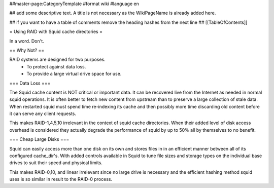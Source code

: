 ##master-page:CategoryTemplate
#format wiki
#language en

## add some descriptive text. A title is not necessary as the WikiPageName is already added here.

## if you want to have a table of comments remove the heading hashes from the next line
## [[TableOfContents]]

= Using RAID with Squid cache directories =

In a word. Don't.

== Why Not? ==

RAID systems are designed for two purposes.
 * To protect against data loss.
 * To provide a large virtual drive space for use.

=== Data Loss ===

The Squid cache content is NOT critical or important data. It can be recovered live from the Internet as needed in normal squid operations. It is often better to fetch new content from upstream than to preserve a large collection of stale data. When restarted squid must spend time re-indexing its cache and then possibly more time discarding old content before it can serve any client requests.

This makes RAID-1,4,5,10 irrelevant in the context of squid cache directories. When their added level of disk access overhead is considered they actually degrade the performance of squid by up to 50% all by themselves to no benefit.

=== Cheap Large Disks ===

Squid can easily access more than one disk on its own and stores files in in an efficient manner between all of its configured cache_dir's. With added controls available in Squid to tune file sizes and storage types on the individual base drives to suit their speed and physical limits.

This makes RAID-0,10, and linear irrelevant since no large drive is necessary and the efficient hashing method squid uses is so similar in result to the RAID-0 process.
